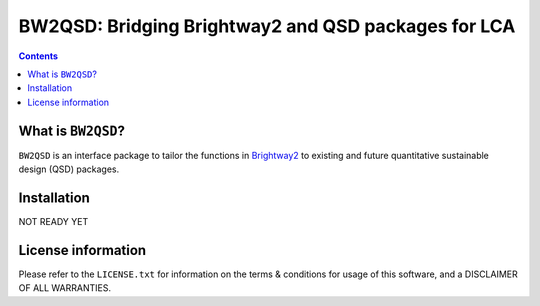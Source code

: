====================================================
BW2QSD: Bridging Brightway2 and QSD packages for LCA
====================================================

.. contents::

What is ``BW2QSD``?
-------------------
``BW2QSD`` is an interface package to tailor the functions in `Brightway2 <https://2.docs.brightway.dev/>`_ to existing and future quantitative sustainable design (QSD) packages.


Installation
------------
NOT READY YET


License information
-------------------
Please refer to the ``LICENSE.txt`` for information on the terms & conditions for usage of this software, and a DISCLAIMER OF ALL WARRANTIES.